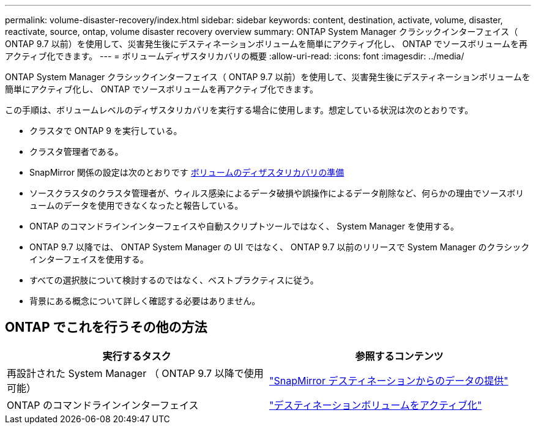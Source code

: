 ---
permalink: volume-disaster-recovery/index.html 
sidebar: sidebar 
keywords: content, destination, activate, volume, disaster, reactivate, source, ontap, volume disaster recovery overview 
summary: ONTAP System Manager クラシックインターフェイス（ ONTAP 9.7 以前）を使用して、災害発生後にデスティネーションボリュームを簡単にアクティブ化し、 ONTAP でソースボリュームを再アクティブ化できます。 
---
= ボリュームディザスタリカバリの概要
:allow-uri-read: 
:icons: font
:imagesdir: ../media/


[role="lead"]
ONTAP System Manager クラシックインターフェイス（ ONTAP 9.7 以前）を使用して、災害発生後にデスティネーションボリュームを簡単にアクティブ化し、 ONTAP でソースボリュームを再アクティブ化できます。

この手順は、ボリュームレベルのディザスタリカバリを実行する場合に使用します。想定している状況は次のとおりです。

* クラスタで ONTAP 9 を実行している。
* クラスタ管理者である。
* SnapMirror 関係の設定は次のとおりです xref:../volume-disaster-prep/index.html[ボリュームのディザスタリカバリの準備]
* ソースクラスタのクラスタ管理者が、ウィルス感染によるデータ破損や誤操作によるデータ削除など、何らかの理由でソースボリュームのデータを使用できなくなったと報告している。
* ONTAP のコマンドラインインターフェイスや自動スクリプトツールではなく、 System Manager を使用する。
* ONTAP 9.7 以降では、 ONTAP System Manager の UI ではなく、 ONTAP 9.7 以前のリリースで System Manager のクラシックインターフェイスを使用する。
* すべての選択肢について検討するのではなく、ベストプラクティスに従う。
* 背景にある概念について詳しく確認する必要はありません。




== ONTAP でこれを行うその他の方法

[cols="2"]
|===
| 実行するタスク | 参照するコンテンツ 


| 再設計された System Manager （ ONTAP 9.7 以降で使用可能） | link:https://docs.netapp.com/us-en/ontap/task_dp_serve_data_from_destination.html["SnapMirror デスティネーションからのデータの提供"^] 


| ONTAP のコマンドラインインターフェイス | link:https://docs.netapp.com/us-en/ontap/data-protection/make-destination-volume-writeable-task.html["デスティネーションボリュームをアクティブ化"^] 
|===